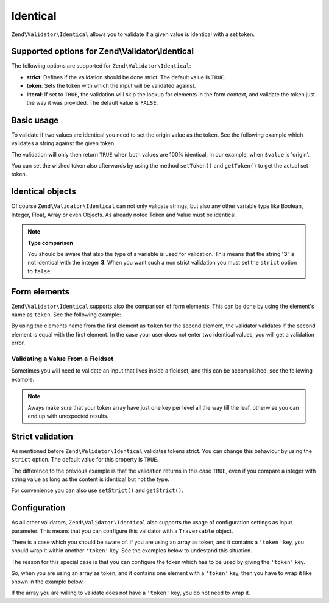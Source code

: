 .. _zend.validator.set.identical:

Identical
=========

``Zend\Validator\Identical`` allows you to validate if a given value is identical with a set token.

.. _zend.validator.set.identical.options:

Supported options for Zend\\Validator\\Identical
------------------------------------------------

The following options are supported for ``Zend\Validator\Identical``:

- **strict**: Defines if the validation should be done strict. The default value is ``TRUE``.

- **token**: Sets the token with which the input will be validated against.

- **literal**: If set to ``TRUE``, the validation will skip the lookup for elements in the form context, and
  validate the token just the way it was provided. The default value is ``FALSE``.

.. _zend.validator.set.identical.basic:

Basic usage
-----------

To validate if two values are identical you need to set the origin value as the token. See the following example
which validates a string against the given token.

.. code-block:: php
   :linenos:

   $valid = new Zend\Validator\Identical('origin');
   if ($valid->isValid($value)) {
       return true;
   }

The validation will only then return ``TRUE`` when both values are 100% identical. In our example, when ``$value``
is 'origin'.

You can set the wished token also afterwards by using the method ``setToken()`` and ``getToken()`` to get the
actual set token.

.. _zend.validator.set.identical.types:

Identical objects
-----------------

Of course ``Zend\Validator\Identical`` can not only validate strings, but also any other variable type like
Boolean, Integer, Float, Array or even Objects. As already noted Token and Value must be identical.

.. code-block:: php
   :linenos:

   $valid = new Zend\Validator\Identical(123);
   if ($valid->isValid($input)) {
       // input appears to be valid
   } else {
       // input is invalid
   }

.. note::

   **Type comparison**

   You should be aware that also the type of a variable is used for validation. This means that the string **'3'**
   is not identical with the integer **3**. When you want such a non strict validation you must set the ``strict``
   option to ``false``.

.. _zend.validator.set.identical.formelements:

Form elements
-------------

``Zend\Validator\Identical`` supports also the comparison of form elements. This can be done by using the element's
name as ``token``. See the following example:

.. code-block:: php
   :linenos:

   $form->add(array(
       'name' => 'elementOne',
       'type' => 'Password',
   ));
   $form->add(array(
       'name'       => 'elementTwo',
       'type'       => 'Password',
       'validators' => array(
           array(
               'name'    => 'Identical',
               'options' => array(
                   'token' => 'elementOne',
               ),
           ),
       ),
   ));

By using the elements name from the first element as ``token`` for the second element, the validator validates if
the second element is equal with the first element. In the case your user does not enter two identical values, you
will get a validation error.

.. _zend.validator.set.identical.formelements.fieldset:

Validating a Value From a Fieldset
^^^^^^^^^^^^^^^^^^^^^^^^^^^^^^^^^^

Sometimes you will need to validate an input that lives inside a fieldset, and this can be accomplished, see the
following example.

.. code-block:: php
   :linenos:

   use Zend\Form\Element;
   use Zend\Form\Fieldset;
   use Zend\Form\Form;
   use Zend\InputFilter\Input;
   use Zend\InputFilter\InputFilter;

   $userFieldset = new Fieldset('user'); // (1)
   $userFieldset->add(array(
       'name' => 'email', // (2)
       'type' => 'Email',
   ));

   // Let's add one fieldset inside the 'user' fieldset,
   // so we can see how to manage the token in a different deepness
   $deeperFieldset = new Fieldset('deeperFieldset'); // (3)
   $deeperFieldset->add(array(
       'name'    => 'deeperFieldsetInput', // (4)
       'type'    => 'Text',
       'options' => array(
           'label' => 'What validator are we testing?',
       ),
   ));
   $userFieldset->add($deeperFieldset);

   $signUpForm = new Form('signUp');
   $signUpForm->add($userFieldset);
   // Add an input that will validate the 'email' input from 'user' fieldset
   $signUpForm->add(array(
       'name' => 'confirmEmail', // (5)
       'type' => 'Email',
   ));
   // Add an input that will validate the 'deeperFieldsetInput' from 'deeperFieldset'
   // that lives inside the 'user' fieldset
   $signUpForm->add(array(
       'name' => 'confirmTestingValidator', // (6)
       'type' => 'Text',
   ));

   $inputFilter = new InputFilter();
   // This will ensure the user enter the same email in 'email' (2) and 'confirmEmail' (5)
   $inputFilter->add(array(
       'name' => 'confirmEmail', // references (5)
       'validators' => array(
           array(
               'name' => 'Identical',
               'options' => array(
                   // 'user' key references 'user' fieldset (1), and 'email' references 'email' element inside
                   // 'user' fieldset (2)
                   'token' => array('user' => 'email'),
               ),
           ),
       ),
   ));
   // This will ensure the user enter the same string in 'deeperFieldsetInput' (4)
   // and 'confirmTestingValidator' (6)
   $inputFilter->add(array(
       'name' => 'confirmTestingValidator', // references (6)
       'validators' => array(
           array(
               'name' => 'Identical',
               'options' => array(
                   'token' => array(
                       'user' => array( // references 'user' fieldset (1)
                           // 'deeperFieldset' key references 'deeperFieldset' fieldset (3)
                           // 'deeperFieldsetInput' references 'deeperFieldsetInput' element (4)
                           'deeperFieldset' => 'deeperFieldsetInput'
                       )
                  ),
               ),
           ),
       ),
   ));

   $signUpForm->setInputFilter($inputFilter);

.. note::

   Aways make sure that your token array have just one key per level all the way till the leaf, otherwise you can
   end up with unexpected results.


.. _zend.validator.set.identical.strict:

Strict validation
-----------------

As mentioned before ``Zend\Validator\Identical`` validates tokens strict. You can change this behaviour by using
the ``strict`` option. The default value for this property is ``TRUE``.

.. code-block:: php
   :linenos:

   $valid = new Zend\Validator\Identical(array('token' => 123, 'strict' => FALSE));
   $input = '123';
   if ($valid->isValid($input)) {
       // input appears to be valid
   } else {
       // input is invalid
   }

The difference to the previous example is that the validation returns in this case ``TRUE``, even if you compare a
integer with string value as long as the content is identical but not the type.

For convenience you can also use ``setStrict()`` and ``getStrict()``.

.. _zend.validator.set.identical.configuration:

Configuration
-------------

As all other validators, ``Zend\Validator\Identical`` also supports the usage of configuration settings as input
parameter. This means that you can configure this validator with a ``Traversable`` object.

There is a case which you should be aware of. If you are using an array as token, and it contains a ``'token'``
key, you should wrap it within another ``'token'`` key. See the examples below to undestand this situation.

.. code-block:: php
   :linenos:

   // This will not validate array('token' => 123), it will actually validate the integer 123
   $valid = new Zend\Validator\Identical(array('token' => 123));
   if ($valid->isValid($input)) {
       // input appears to be valid
   } else {
       // input is invalid
   }

The reason for this special case is that you can configure the token which has to be used by giving the ``'token'``
key.

So, when you are using an array as token, and it contains one element with a ``'token'`` key, then you have to wrap
it like shown in the example below.

.. code-block:: php
   :linenos:

   // Unlike the previous example, this will validate array('token' => 123)
   $valid = new Zend\Validator\Identical(array('token' => array('token' => 123)));
   if ($valid->isValid($input)) {
       // input appears to be valid
   } else {
       // input is invalid
   }

If the array you are willing to validate does not have a ``'token'`` key, you do not need to wrap it.
